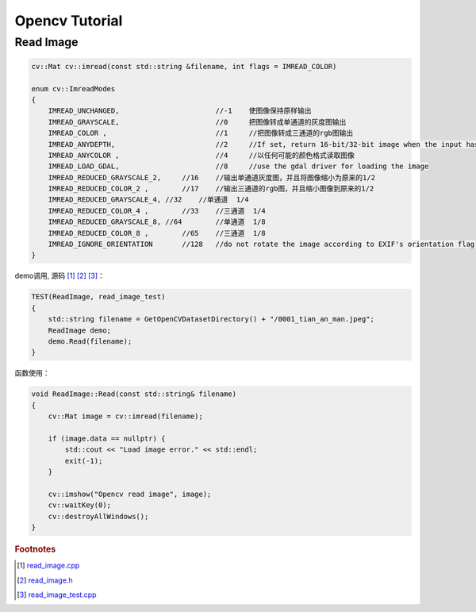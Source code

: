 .. highlight:: c++

.. default-domain:: cpp

.. _chapter-opencv_tutorial:

===============
Opencv Tutorial
===============

Read Image
========== 

.. code-block:: c++

    cv::Mat cv::imread(const std::string &filename, int flags = IMREAD_COLOR)

    enum cv::ImreadModes 
    {
        IMREAD_UNCHANGED,			//-1    使图像保持原样输出  
        IMREAD_GRAYSCALE,			//0     把图像转成单通道的灰度图输出
        IMREAD_COLOR ,				//1   	//把图像转成三通道的rgb图输出
        IMREAD_ANYDEPTH, 			//2     //If set, return 16-bit/32-bit image when the input has the corresponding depth, otherwise convert it to 8-bit.
        IMREAD_ANYCOLOR	,			//4     //以任何可能的颜色格式读取图像
        IMREAD_LOAD_GDAL, 			//8 	//use the gdal driver for loading the image
        IMREAD_REDUCED_GRAYSCALE_2,	//16	//输出单通道灰度图，并且将图像缩小为原来的1/2
        IMREAD_REDUCED_COLOR_2 ,	//17    //输出三通道的rgb图，并且缩小图像到原来的1/2
        IMREAD_REDUCED_GRAYSCALE_4, //32    //单通道  1/4
        IMREAD_REDUCED_COLOR_4 ,	//33	//三通道  1/4
        IMREAD_REDUCED_GRAYSCALE_8, //64	//单通道  1/8
        IMREAD_REDUCED_COLOR_8 ,	//65	//三通道  1/8
        IMREAD_IGNORE_ORIENTATION 	//128	//do not rotate the image according to EXIF's orientation flag. 
    }

demo调用, 源码 [#f1]_ [#f2]_ [#f3]_：

.. code-block:: c++

    TEST(ReadImage, read_image_test)
    {
        std::string filename = GetOpenCVDatasetDirectory() + "/0001_tian_an_man.jpeg";
        ReadImage demo;
        demo.Read(filename);
    }

函数使用：

.. code-block:: c++

    void ReadImage::Read(const std::string& filename)
    {
        cv::Mat image = cv::imread(filename);

        if (image.data == nullptr) {
            std::cout << "Load image error." << std::endl;
            exit(-1);
        }

        cv::imshow("Opencv read image", image);
        cv::waitKey(0);
        cv::destroyAllWindows();
    }


.. rubric:: Footnotes

.. [#f1] `read_image.cpp
   <https://github.com/quanduyong/LTSLAM/blob/main/xslam/xslam/opencv/read_image.cpp>`_
.. [#f2] `read_image.h
   <https://github.com/quanduyong/LTSLAM/blob/main/xslam/xslam/opencv/read_image.h>`_
.. [#f3] `read_image_test.cpp
    <https://github.com/quanduyong/LTSLAM/blob/main/xslam/xslam/opencv/read_image_test.cpp>`_



